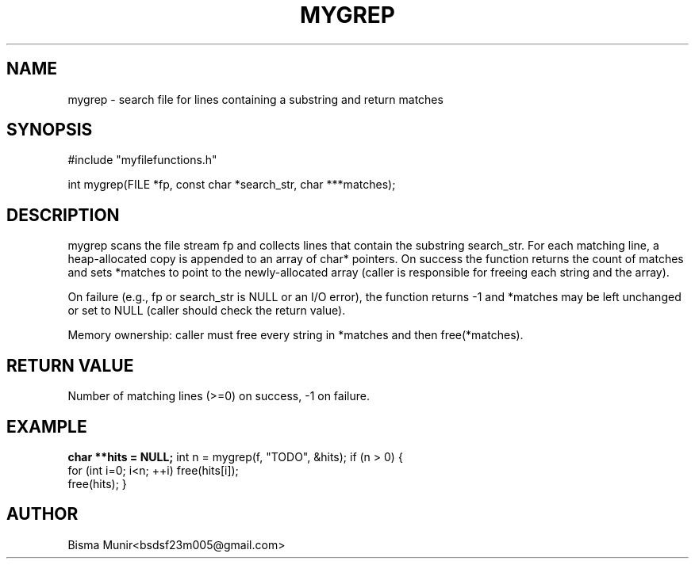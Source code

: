 .TH MYGREP 3 "2025-09-23" "libmyutils" "Library Functions"
.SH NAME
mygrep \- search file for lines containing a substring and return matches
.SH SYNOPSIS
#include "myfilefunctions.h"

int mygrep(FILE *fp, const char *search_str, char ***matches);
.SH DESCRIPTION
mygrep scans the file stream fp and collects lines that contain the substring search_str.
For each matching line, a heap-allocated copy is appended to an array of char* pointers.
On success the function returns the count of matches and sets *matches to point to
the newly-allocated array (caller is responsible for freeing each string and the array).

On failure (e.g., fp or search_str is NULL or an I/O error), the function returns -1 and
*matches may be left unchanged or set to NULL (caller should check the return value).

Memory ownership: caller must free every string in *matches and then free(*matches).
.SH RETURN VALUE
Number of matching lines (>=0) on success, -1 on failure.
.SH EXAMPLE
.B
char **hits = NULL;
int n = mygrep(f, "TODO", &hits);
if (n > 0) {
    for (int i=0; i<n; ++i) free(hits[i]);
    free(hits);
}
.SH AUTHOR
Bisma Munir<bsdsf23m005@gmail.com>

